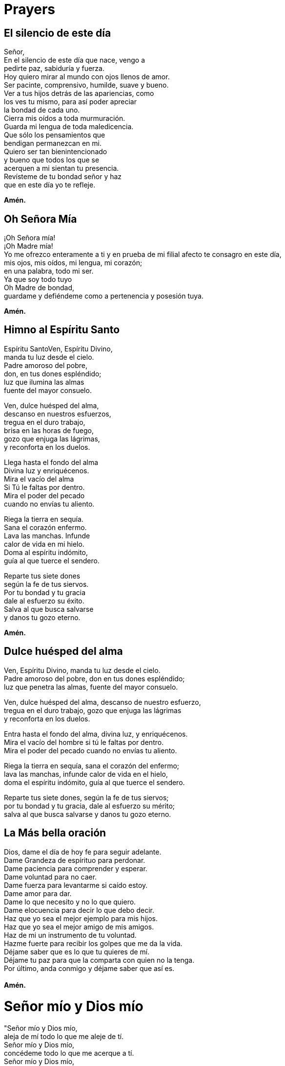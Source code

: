 = Prayers

== El silencio de este día
Señor,{zwsp} +
En el silencio de este día que nace, vengo a{zwsp} +
pedirte paz, sabiduría y fuerza.{zwsp} +
Hoy quiero mirar al mundo con ojos llenos de amor.{zwsp} +
Ser pacinte, comprensivo, humilde, suave y bueno.{zwsp} +
Ver a tus hijos detrás de las apariencias, como{zwsp} +
los ves tu mismo, para así poder apreciar{zwsp} +
la bondad de cada uno.{zwsp} +
Cierra mis oídos a toda murmuración.{zwsp} +
Guarda mi lengua de toda maledicencia.{zwsp} +
Que sólo los pensamientos que{zwsp} +
bendigan permanezcan en mi.{zwsp} +
Quiero ser tan bienintencionado{zwsp} +
y bueno que todos los que se{zwsp} +
acerquen a mi sientan tu presencia.{zwsp} +
Revísteme de tu bondad señor y haz{zwsp} +
que en este día yo te refleje.{zwsp} +

*Amén.*

== Oh Señora Mía
¡Oh Señora mía!{zwsp} +
¡Oh Madre mía!{zwsp} +
Yo me ofrezco enteramente a ti y en prueba de mi filial afecto te consagro en este día,{zwsp} +
mis ojos, mis oídos, mi lengua, mi corazón;{zwsp} +
en una palabra, todo mi ser.{zwsp} +
Ya que soy todo tuyo{zwsp} +
Oh Madre de bondad,{zwsp} +
guardame y defiéndeme como a pertenencia y posesión tuya. 

*Amén.*

== Himno al Espíritu Santo
Espíritu SantoVen, Espíritu Divino,{zwsp} +
manda tu luz desde el cielo.{zwsp} +
Padre amoroso del pobre,{zwsp} +
don, en tus dones espléndido;{zwsp} +
luz que ilumina las almas{zwsp} +
fuente del mayor consuelo.{zwsp} +

Ven, dulce huésped del alma,{zwsp} +
descanso en nuestros esfuerzos,{zwsp} +
tregua en el duro trabajo,{zwsp} +
brisa en las horas de fuego,{zwsp} +
gozo que enjuga las lágrimas,{zwsp} +
y reconforta en los duelos.{zwsp} +

Llega hasta el fondo del alma{zwsp} +
Divina luz y enriquécenos.{zwsp} +
Mira el vacío del alma{zwsp} +
Si Tú le faltas por dentro.{zwsp} +
Mira el poder del pecado{zwsp} +
cuando no envías tu aliento.{zwsp} +

Riega la tierra en sequía.{zwsp} +
Sana el corazón enfermo.{zwsp} +
Lava las manchas. Infunde{zwsp} +
calor de vida en mi hielo.{zwsp} +
Doma al espíritu indómito,{zwsp} +
guía al que tuerce el sendero.{zwsp} +

Reparte tus siete dones{zwsp} +
según la fe de tus siervos.{zwsp} +
Por tu bondad y tu gracia{zwsp} +
dale al esfuerzo su éxito.{zwsp} +
Salva al que busca salvarse{zwsp} +
y danos tu gozo eterno. {zwsp} +

*Amén.*

== Dulce huésped del alma
Ven, Espíritu Divino, manda tu luz desde el cielo.{zwsp} +
Padre amoroso del pobre, don en tus dones espléndido;{zwsp} +
luz que penetra las almas, fuente del mayor consuelo.{zwsp} +

Ven, dulce huésped del alma, descanso de nuestro esfuerzo,{zwsp} +
tregua en el duro trabajo, gozo que enjuga las lágrimas{zwsp} +
y reconforta en los duelos.{zwsp} +

Entra hasta el fondo del alma, divina luz, y enriquécenos.{zwsp} +
Mira el vacío del hombre si tú le faltas por dentro.{zwsp} +
Mira el poder del pecado cuando no envías tu aliento.{zwsp} +

Riega la tierra en sequía, sana el corazón del enfermo;{zwsp} +
lava las manchas, infunde calor de vida en el hielo,{zwsp} +
doma el espíritu indómito, guía al que tuerce el sendero.{zwsp} +

Reparte tus siete dones, según la fe de tus siervos;{zwsp} +
por tu bondad y tu gracia, dale al esfuerzo su mérito;{zwsp} +
salva al que busca salvarse y danos tu gozo eterno.{zwsp} +

== La Más bella oración
Dios, dame el día de hoy fe para seguir adelante.{zwsp} +
Dame Grandeza de espírituo para perdonar.{zwsp} +
Dame paciencia para comprender y esperar.{zwsp} +
Dame voluntad para no caer.{zwsp} +
Dame fuerza para levantarme si caído estoy.{zwsp} +
Dame amor para dar.{zwsp} +
Dame lo que necesito y no lo que quiero.{zwsp} +
Dame elocuencia para decir lo que debo decir.{zwsp} +
Haz que yo sea el mejor ejemplo para mis hijos.{zwsp} +
Haz que yo sea el mejor amigo de mis amigos.{zwsp} +
Haz de mi un instrumento de tu voluntad.{zwsp} +
Hazme fuerte para recibir los golpes que me da la vida.{zwsp} +
Déjame saber que es lo que tu quieres de mí.{zwsp} +
Déjame tu paz para que la comparta con quien no la tenga.{zwsp} +
Por último, anda conmigo y déjame saber que así es.{zwsp} +
{zwsp} +
*Amén.*

= Señor mío y Dios mío
"Señor mío y Dios mío, {zwsp} +
aleja de mí todo lo que me aleje de tí. {zwsp} +
Señor mío y Dios mío, {zwsp} +
concédeme todo lo que me acerque a tí. {zwsp} +
Señor mío y Dios mío, {zwsp} +
librame de mi mismo y concédeme poseerte solo a ti.{zwsp} +
{zwsp} +
*Amén*